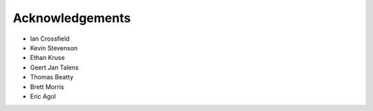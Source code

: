 .. _acknowledgements:

Acknowledgements
=================
- Ian Crossfield
- Kevin Stevenson
- Ethan Kruse
- Geert Jan Talens
- Thomas Beatty
- Brett Morris
- Eric Agol

